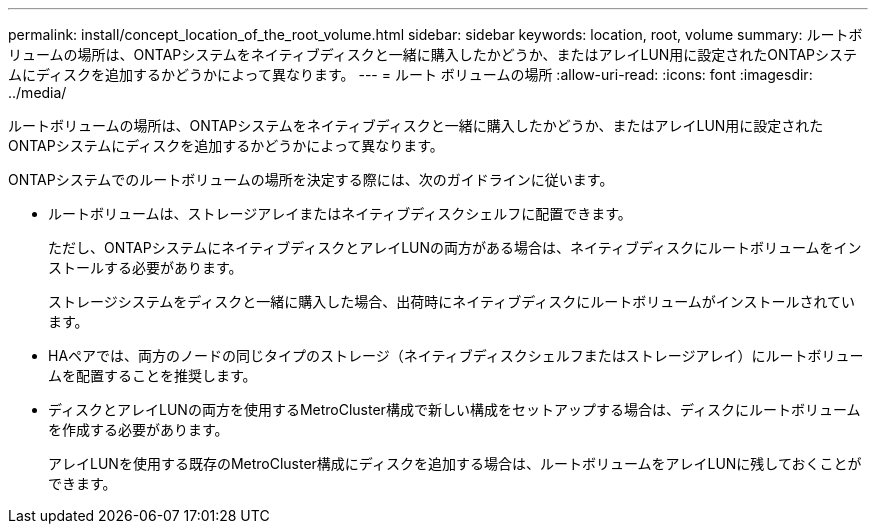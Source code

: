 ---
permalink: install/concept_location_of_the_root_volume.html 
sidebar: sidebar 
keywords: location, root, volume 
summary: ルートボリュームの場所は、ONTAPシステムをネイティブディスクと一緒に購入したかどうか、またはアレイLUN用に設定されたONTAPシステムにディスクを追加するかどうかによって異なります。 
---
= ルート ボリュームの場所
:allow-uri-read: 
:icons: font
:imagesdir: ../media/


[role="lead"]
ルートボリュームの場所は、ONTAPシステムをネイティブディスクと一緒に購入したかどうか、またはアレイLUN用に設定されたONTAPシステムにディスクを追加するかどうかによって異なります。

ONTAPシステムでのルートボリュームの場所を決定する際には、次のガイドラインに従います。

* ルートボリュームは、ストレージアレイまたはネイティブディスクシェルフに配置できます。
+
ただし、ONTAPシステムにネイティブディスクとアレイLUNの両方がある場合は、ネイティブディスクにルートボリュームをインストールする必要があります。

+
ストレージシステムをディスクと一緒に購入した場合、出荷時にネイティブディスクにルートボリュームがインストールされています。

* HAペアでは、両方のノードの同じタイプのストレージ（ネイティブディスクシェルフまたはストレージアレイ）にルートボリュームを配置することを推奨します。
* ディスクとアレイLUNの両方を使用するMetroCluster構成で新しい構成をセットアップする場合は、ディスクにルートボリュームを作成する必要があります。
+
アレイLUNを使用する既存のMetroCluster構成にディスクを追加する場合は、ルートボリュームをアレイLUNに残しておくことができます。


